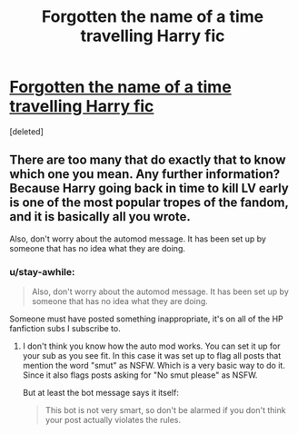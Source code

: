 #+TITLE: Forgotten the name of a time travelling Harry fic

* [[/r/harrypotterfanfiction/comments/gqykcs/forgotten_the_name_of_a_time_travelling_harry_fic/][Forgotten the name of a time travelling Harry fic]]
:PROPERTIES:
:Score: 2
:DateUnix: 1590506520.0
:DateShort: 2020-May-26
:FlairText: What's That Fic?
:END:
[deleted]


** There are too many that do exactly that to know which one you mean. Any further information? Because Harry going back in time to kill LV early is one of the most popular tropes of the fandom, and it is basically all you wrote.

Also, don't worry about the automod message. It has been set up by someone that has no idea what they are doing.
:PROPERTIES:
:Author: Blubberinoo
:Score: 5
:DateUnix: 1590508237.0
:DateShort: 2020-May-26
:END:

*** u/stay-awhile:
#+begin_quote
  Also, don't worry about the automod message. It has been set up by someone that has no idea what they are doing.
#+end_quote

Someone must have posted something inappropriate, it's on all of the HP fanfiction subs I subscribe to.
:PROPERTIES:
:Author: stay-awhile
:Score: 2
:DateUnix: 1590520844.0
:DateShort: 2020-May-26
:END:

**** I don't think you know how the auto mod works. You can set it up for your sub as you see fit. In this case it was set up to flag all posts that mention the word "smut" as NSFW. Which is a very basic way to do it. Since it also flags posts asking for "No smut please" as NSFW.

But at least the bot message says it itself:

#+begin_quote
  This bot is not very smart, so don't be alarmed if you don't think your post actually violates the rules.
#+end_quote
:PROPERTIES:
:Author: Blubberinoo
:Score: 2
:DateUnix: 1590522019.0
:DateShort: 2020-May-27
:END:
